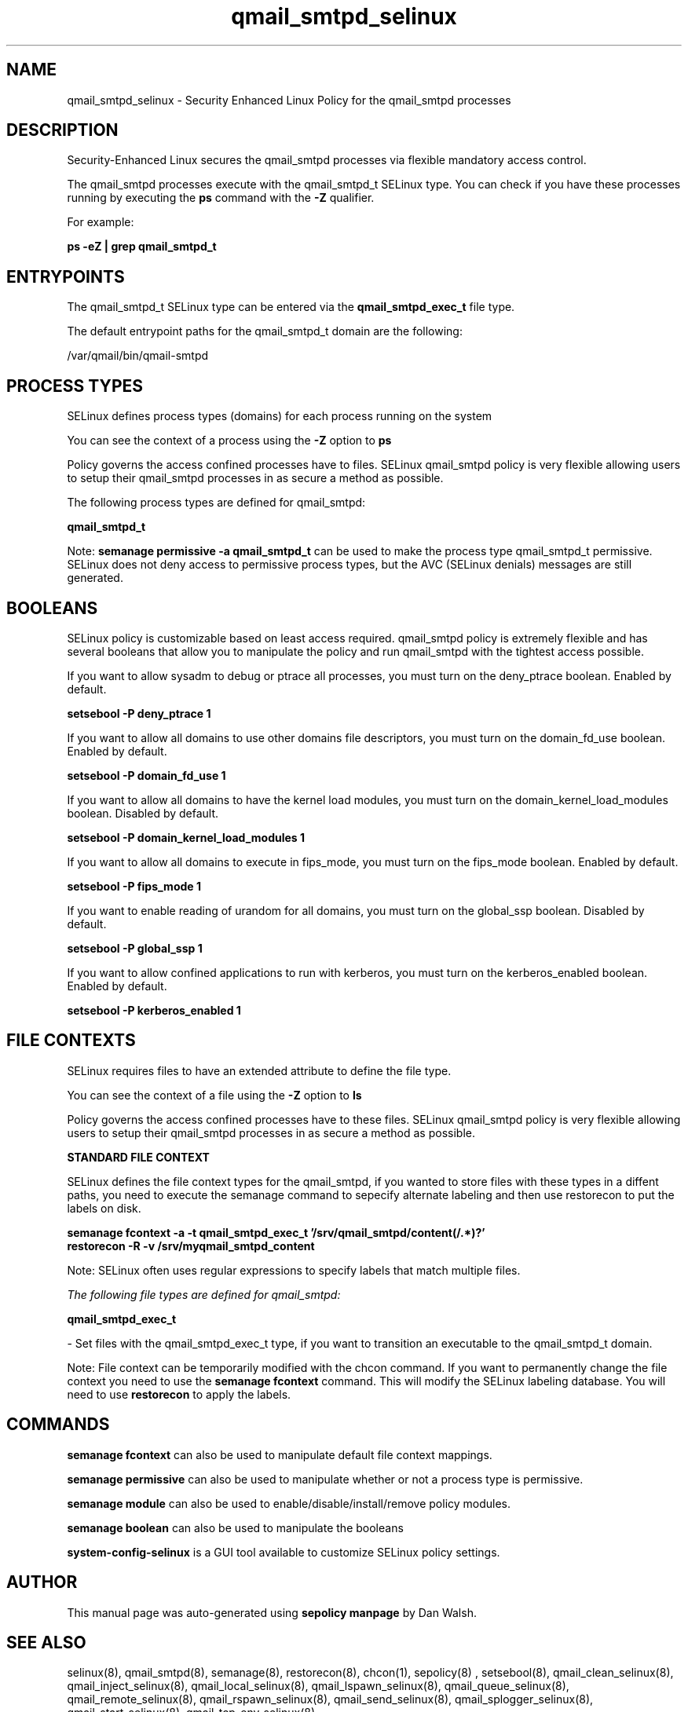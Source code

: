 .TH  "qmail_smtpd_selinux"  "8"  "13-01-16" "qmail_smtpd" "SELinux Policy documentation for qmail_smtpd"
.SH "NAME"
qmail_smtpd_selinux \- Security Enhanced Linux Policy for the qmail_smtpd processes
.SH "DESCRIPTION"

Security-Enhanced Linux secures the qmail_smtpd processes via flexible mandatory access control.

The qmail_smtpd processes execute with the qmail_smtpd_t SELinux type. You can check if you have these processes running by executing the \fBps\fP command with the \fB\-Z\fP qualifier.

For example:

.B ps -eZ | grep qmail_smtpd_t


.SH "ENTRYPOINTS"

The qmail_smtpd_t SELinux type can be entered via the \fBqmail_smtpd_exec_t\fP file type.

The default entrypoint paths for the qmail_smtpd_t domain are the following:

/var/qmail/bin/qmail-smtpd
.SH PROCESS TYPES
SELinux defines process types (domains) for each process running on the system
.PP
You can see the context of a process using the \fB\-Z\fP option to \fBps\bP
.PP
Policy governs the access confined processes have to files.
SELinux qmail_smtpd policy is very flexible allowing users to setup their qmail_smtpd processes in as secure a method as possible.
.PP
The following process types are defined for qmail_smtpd:

.EX
.B qmail_smtpd_t
.EE
.PP
Note:
.B semanage permissive -a qmail_smtpd_t
can be used to make the process type qmail_smtpd_t permissive. SELinux does not deny access to permissive process types, but the AVC (SELinux denials) messages are still generated.

.SH BOOLEANS
SELinux policy is customizable based on least access required.  qmail_smtpd policy is extremely flexible and has several booleans that allow you to manipulate the policy and run qmail_smtpd with the tightest access possible.


.PP
If you want to allow sysadm to debug or ptrace all processes, you must turn on the deny_ptrace boolean. Enabled by default.

.EX
.B setsebool -P deny_ptrace 1

.EE

.PP
If you want to allow all domains to use other domains file descriptors, you must turn on the domain_fd_use boolean. Enabled by default.

.EX
.B setsebool -P domain_fd_use 1

.EE

.PP
If you want to allow all domains to have the kernel load modules, you must turn on the domain_kernel_load_modules boolean. Disabled by default.

.EX
.B setsebool -P domain_kernel_load_modules 1

.EE

.PP
If you want to allow all domains to execute in fips_mode, you must turn on the fips_mode boolean. Enabled by default.

.EX
.B setsebool -P fips_mode 1

.EE

.PP
If you want to enable reading of urandom for all domains, you must turn on the global_ssp boolean. Disabled by default.

.EX
.B setsebool -P global_ssp 1

.EE

.PP
If you want to allow confined applications to run with kerberos, you must turn on the kerberos_enabled boolean. Enabled by default.

.EX
.B setsebool -P kerberos_enabled 1

.EE

.SH FILE CONTEXTS
SELinux requires files to have an extended attribute to define the file type.
.PP
You can see the context of a file using the \fB\-Z\fP option to \fBls\bP
.PP
Policy governs the access confined processes have to these files.
SELinux qmail_smtpd policy is very flexible allowing users to setup their qmail_smtpd processes in as secure a method as possible.
.PP

.PP
.B STANDARD FILE CONTEXT

SELinux defines the file context types for the qmail_smtpd, if you wanted to
store files with these types in a diffent paths, you need to execute the semanage command to sepecify alternate labeling and then use restorecon to put the labels on disk.

.B semanage fcontext -a -t qmail_smtpd_exec_t '/srv/qmail_smtpd/content(/.*)?'
.br
.B restorecon -R -v /srv/myqmail_smtpd_content

Note: SELinux often uses regular expressions to specify labels that match multiple files.

.I The following file types are defined for qmail_smtpd:


.EX
.PP
.B qmail_smtpd_exec_t
.EE

- Set files with the qmail_smtpd_exec_t type, if you want to transition an executable to the qmail_smtpd_t domain.


.PP
Note: File context can be temporarily modified with the chcon command.  If you want to permanently change the file context you need to use the
.B semanage fcontext
command.  This will modify the SELinux labeling database.  You will need to use
.B restorecon
to apply the labels.

.SH "COMMANDS"
.B semanage fcontext
can also be used to manipulate default file context mappings.
.PP
.B semanage permissive
can also be used to manipulate whether or not a process type is permissive.
.PP
.B semanage module
can also be used to enable/disable/install/remove policy modules.

.B semanage boolean
can also be used to manipulate the booleans

.PP
.B system-config-selinux
is a GUI tool available to customize SELinux policy settings.

.SH AUTHOR
This manual page was auto-generated using
.B "sepolicy manpage"
by Dan Walsh.

.SH "SEE ALSO"
selinux(8), qmail_smtpd(8), semanage(8), restorecon(8), chcon(1), sepolicy(8)
, setsebool(8), qmail_clean_selinux(8), qmail_inject_selinux(8), qmail_local_selinux(8), qmail_lspawn_selinux(8), qmail_queue_selinux(8), qmail_remote_selinux(8), qmail_rspawn_selinux(8), qmail_send_selinux(8), qmail_splogger_selinux(8), qmail_start_selinux(8), qmail_tcp_env_selinux(8)